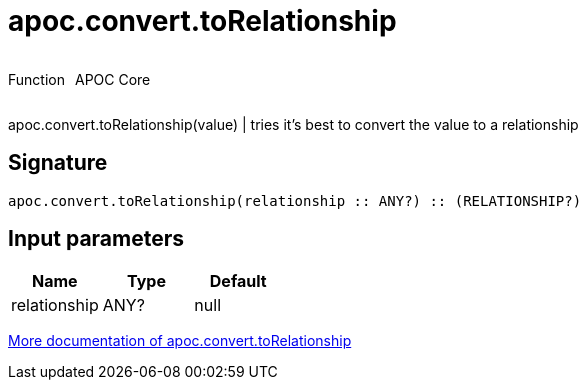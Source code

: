 ////
This file is generated by DocsTest, so don't change it!
////

= apoc.convert.toRelationship
:description: This section contains reference documentation for the apoc.convert.toRelationship function.



++++
<div style='display:flex'>
<div class='paragraph type function'><p>Function</p></div>
<div class='paragraph release core' style='margin-left:10px;'><p>APOC Core</p></div>
</div>
++++

apoc.convert.toRelationship(value) | tries it's best to convert the value to a relationship

== Signature

[source]
----
apoc.convert.toRelationship(relationship :: ANY?) :: (RELATIONSHIP?)
----

== Input parameters
[.procedures, opts=header]
|===
| Name | Type | Default 
|relationship|ANY?|null
|===

xref::data-structures/conversion-functions.adoc[More documentation of apoc.convert.toRelationship,role=more information]

